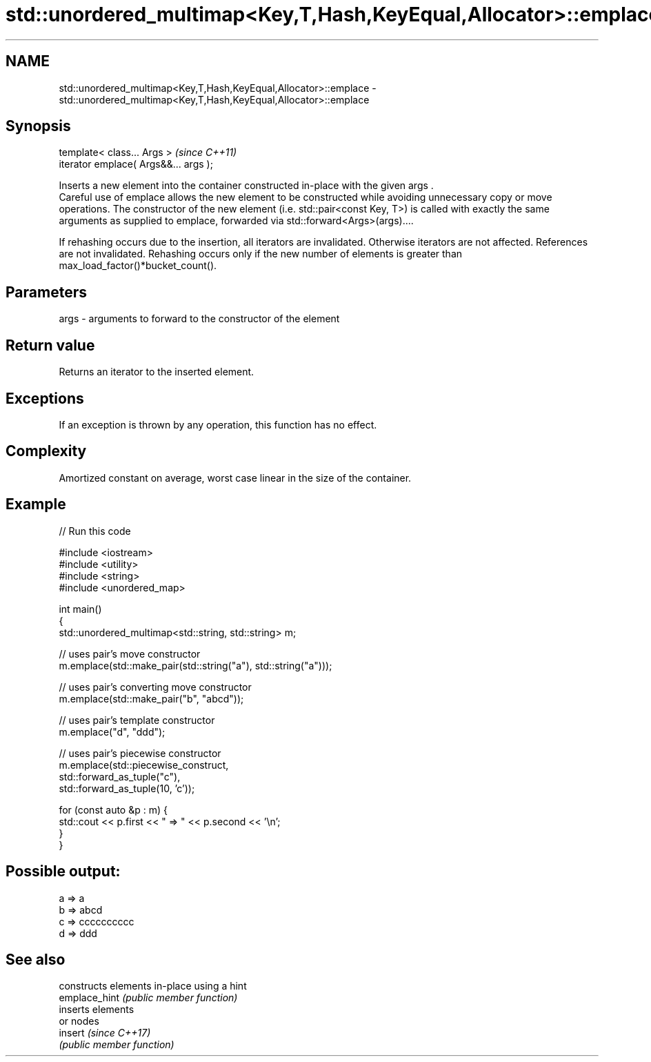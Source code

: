 .TH std::unordered_multimap<Key,T,Hash,KeyEqual,Allocator>::emplace 3 "2020.03.24" "http://cppreference.com" "C++ Standard Libary"
.SH NAME
std::unordered_multimap<Key,T,Hash,KeyEqual,Allocator>::emplace \- std::unordered_multimap<Key,T,Hash,KeyEqual,Allocator>::emplace

.SH Synopsis

  template< class... Args >            \fI(since C++11)\fP
  iterator emplace( Args&&... args );

  Inserts a new element into the container constructed in-place with the given args .
  Careful use of emplace allows the new element to be constructed while avoiding unnecessary copy or move operations. The constructor of the new element (i.e. std::pair<const Key, T>) is called with exactly the same arguments as supplied to emplace, forwarded via std::forward<Args>(args)....

  If rehashing occurs due to the insertion, all iterators are invalidated. Otherwise iterators are not affected. References are not invalidated. Rehashing occurs only if the new number of elements is greater than max_load_factor()*bucket_count().

.SH Parameters


  args - arguments to forward to the constructor of the element


.SH Return value

  Returns an iterator to the inserted element.

.SH Exceptions

  If an exception is thrown by any operation, this function has no effect.

.SH Complexity

  Amortized constant on average, worst case linear in the size of the container.

.SH Example

  
// Run this code

    #include <iostream>
    #include <utility>
    #include <string>
    #include <unordered_map>

    int main()
    {
        std::unordered_multimap<std::string, std::string> m;

        // uses pair's move constructor
        m.emplace(std::make_pair(std::string("a"), std::string("a")));

        // uses pair's converting move constructor
        m.emplace(std::make_pair("b", "abcd"));

        // uses pair's template constructor
        m.emplace("d", "ddd");

        // uses pair's piecewise constructor
        m.emplace(std::piecewise_construct,
                  std::forward_as_tuple("c"),
                  std::forward_as_tuple(10, 'c'));


        for (const auto &p : m) {
            std::cout << p.first << " => " << p.second << '\\n';
        }
    }

.SH Possible output:

    a => a
    b => abcd
    c => cccccccccc
    d => ddd


.SH See also


               constructs elements in-place using a hint
  emplace_hint \fI(public member function)\fP
               inserts elements
               or nodes
  insert       \fI(since C++17)\fP
               \fI(public member function)\fP




